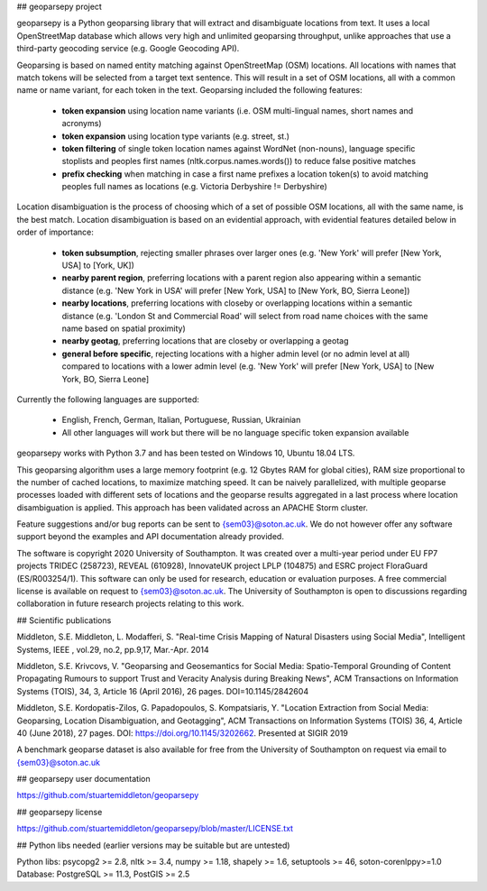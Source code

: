 ## geoparsepy project

geoparsepy is a Python geoparsing library that will extract and disambiguate locations from text. It uses a local OpenStreetMap database which allows very high and unlimited geoparsing throughput, unlike approaches that use a third-party geocoding service (e.g.  Google Geocoding API).

Geoparsing is based on named entity matching against OpenStreetMap (OSM) locations. All locations with names that match tokens will be selected from a target text sentence. This will result in a set of OSM locations, all with a common name or name variant, for each token in the text. Geoparsing included the following features:

  * **token expansion** using location name variants (i.e. OSM multi-lingual names, short names and acronyms)
  * **token expansion** using location type variants (e.g. street, st.)
  * **token filtering** of single token location names against WordNet (non-nouns), language specific stoplists and peoples first names (nltk.corpus.names.words()) to reduce false positive matches
  * **prefix checking** when matching in case a first name prefixes a location token(s) to avoid matching peoples full names as locations (e.g. Victoria Derbyshire != Derbyshire)

Location disambiguation is the process of choosing which of a set of possible OSM locations, all with the same name, is the best match. Location disambiguation is based on an evidential approach, with evidential features detailed below in order of importance:

  * **token subsumption**, rejecting smaller phrases over larger ones (e.g. 'New York' will prefer [New York, USA] to [York, UK])
  * **nearby parent region**, preferring locations with a parent region also appearing within a semantic distance (e.g. 'New York in USA' will prefer [New York, USA] to [New York, BO, Sierra Leone])
  * **nearby locations**, preferring locations with closeby or overlapping locations within a semantic distance (e.g. 'London St and Commercial Road' will select from road name choices with the same name based on spatial proximity)
  * **nearby geotag**, preferring locations that are closeby or overlapping a geotag
  * **general before specific**, rejecting locations with a higher admin level (or no admin level at all) compared to locations with a lower admin level (e.g. 'New York' will prefer [New York, USA] to [New York, BO, Sierra Leone]

Currently the following languages are supported:

  * English, French, German, Italian, Portuguese, Russian, Ukrainian
  * All other languages will work but there will be no language specific token expansion available

geoparsepy works with Python 3.7 and has been tested on Windows 10, Ubuntu 18.04 LTS.

This geoparsing algorithm uses a large memory footprint (e.g. 12 Gbytes RAM for global cities), RAM size proportional to the number of cached locations, to maximize matching speed. It can be naively parallelized, with multiple geoparse processes loaded with different sets of locations and the geoparse results aggregated in a last process where location disambiguation is applied. This approach has been validated across an APACHE Storm cluster.

Feature suggestions and/or bug reports can be sent to {sem03}@soton.ac.uk. We do not however offer any software support beyond the examples and API documentation already provided.

The software is copyright 2020 University of Southampton. It was created over a multi-year period under EU FP7 projects TRIDEC (258723), REVEAL (610928), InnovateUK project LPLP (104875) and ESRC project FloraGuard (ES/R003254/1). This software can only be used for research, education or evaluation purposes. A free commercial license is available on request to {sem03}@soton.ac.uk. The University of Southampton is open to discussions regarding collaboration in future research projects relating to this work.


## Scientific publications

Middleton, S.E. Middleton, L. Modafferi, S. "Real-time Crisis Mapping of Natural Disasters using Social Media", Intelligent Systems, IEEE , vol.29, no.2, pp.9,17, Mar.-Apr. 2014

Middleton, S.E. Krivcovs, V. "Geoparsing and Geosemantics for Social Media: Spatio-Temporal Grounding of Content Propagating Rumours to support Trust and Veracity Analysis during Breaking News", ACM Transactions on Information Systems (TOIS), 34, 3, Article 16 (April 2016), 26 pages. DOI=10.1145/2842604 

Middleton, S.E. Kordopatis-Zilos, G. Papadopoulos, S. Kompatsiaris, Y. "Location Extraction from Social Media: Geoparsing, Location Disambiguation, and Geotagging", ACM Transactions on Information Systems (TOIS) 36, 4, Article 40 (June 2018), 27 pages. DOI: https://doi.org/10.1145/3202662. Presented at SIGIR 2019

A benchmark geoparse dataset is also available for free from the University of Southampton on request via email to {sem03}@soton.ac.uk


## geoparsepy user documentation

https://github.com/stuartemiddleton/geoparsepy

## geoparsepy license

https://github.com/stuartemiddleton/geoparsepy/blob/master/LICENSE.txt


## Python libs needed (earlier versions may be suitable but are untested)

Python libs: psycopg2 >= 2.8, nltk >= 3.4, numpy >= 1.18, shapely >= 1.6, setuptools >= 46, soton-corenlppy>=1.0
Database: PostgreSQL >= 11.3, PostGIS >= 2.5

